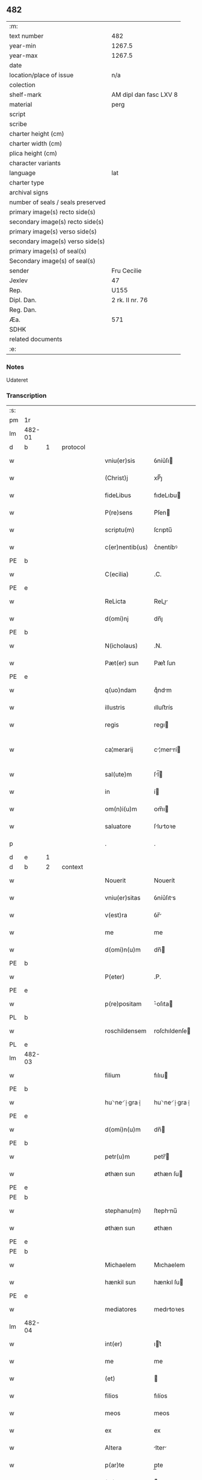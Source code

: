 ** 482

| :m:                               |                        |
| text number                       | 482                    |
| year-min                          | 1267.5                 |
| year-max                          | 1267.5                 |
| date                              |                        |
| location/place of issue           | n/a                    |
| colection                         |                        |
| shelf-mark                        | AM dipl dan fasc LXV 8 |
| material                          | perg                   |
| script                            |                        |
| scribe                            |                        |
| charter height (cm)               |                        |
| charter width (cm)                |                        |
| plica height (cm)                 |                        |
| character variants                |                        |
| language                          | lat                    |
| charter type                      |                        |
| archival signs                    |                        |
| number of seals / seals preserved |                        |
| primary image(s) recto side(s)    |                        |
| secondary image(s) recto side(s)  |                        |
| primary image(s) verso side(s)    |                        |
| secondary image(s) verso side(s)  |                        |
| primary image(s) of seal(s)       |                        |
| Secondary image(s) of seal(s)     |                        |
| sender                            | Fru Cecilie            |
| Jexlev                            | 47                     |
| Rep.                              | U155                   |
| Dipl. Dan.                        | 2 rk. II nr. 76        |
| Reg. Dan.                         |                        |
| Æa.                               | 571                    |
| SDHK                              |                        |
| related documents                 |                        |
| :e:                               |                        |

*** Notes
Udateret

*** Transcription
| :s: |        |   |   |   |   |                 |               |   |   |   |   |     |   |   |   |               |          |          |  |    |    |    |    |
| pm  | 1r     |   |   |   |   |                 |               |   |   |   |   |     |   |   |   |               |          |          |  |    |    |    |    |
| lm  | 482-01 |   |   |   |   |                 |               |   |   |   |   |     |   |   |   |               |          |          |  |    |    |    |    |
| d  | b      | 1  |   | protocol  |   |                 |               |   |   |   |   |     |   |   |   |               |          |          |  |    |    |    |    |
| w   |        |   |   |   |   | vniu(er)sis     | ỽníu͛ſı       |   |   |   |   | lat |   |   |   |        482-01 | 1:protocol |          |  |    |    |    |    |
| w   |        |   |   |   |   | (Christ)j       | xP̅ȷ           |   |   |   |   | lat |   |   |   |        482-01 | 1:protocol |          |  |    |    |    |    |
| w   |        |   |   |   |   | fideLibus       | fıdeLıbu     |   |   |   |   | lat |   |   |   |        482-01 | 1:protocol |          |  |    |    |    |    |
| w   |        |   |   |   |   | P(re)sens       | P͛ſen         |   |   |   |   | lat |   |   |   |        482-01 | 1:protocol |          |  |    |    |    |    |
| w   |        |   |   |   |   | scriptu(m)      | ſcrıptu̅       |   |   |   |   | lat |   |   |   |        482-01 | 1:protocol |          |  |    |    |    |    |
| w   |        |   |   |   |   | c(er)nentib(us) | c͛nentíbꝰ      |   |   |   |   | lat |   |   |   |        482-01 | 1:protocol |          |  |    |    |    |    |
| PE  | b      |   |   |   |   |                 |               |   |   |   |   |     |   |   |   |               |          |          |  |    |    |    |    |
| w   |        |   |   |   |   | C(ecilia)       | .C.           |   |   |   |   | lat |   |   |   |        482-01 | 1:protocol |          |  |3120|    |    |    |
| PE  | e      |   |   |   |   |                 |               |   |   |   |   |     |   |   |   |               |          |          |  |    |    |    |    |
| w   |        |   |   |   |   | ReLicta         | ReLı        |   |   |   |   | lat |   |   |   |        482-01 | 1:protocol |          |  |    |    |    |    |
| w   |        |   |   |   |   | d(omi)nj        | dn̅ȷ           |   |   |   |   | lat |   |   |   |        482-01 | 1:protocol |          |  |    |    |    |    |
| PE  | b      |   |   |   |   |                 |               |   |   |   |   |     |   |   |   |               |          |          |  |    |    |    |    |
| w   |        |   |   |   |   | N(icholaus)     | .N.           |   |   |   |   | lat |   |   |   |        482-01 | 1:protocol |          |  |3121|    |    |    |
| w   |        |   |   |   |   | Pæt(er) sun     | Pæt͛ ſun       |   |   |   |   | lat |   |   |   |        482-01 | 1:protocol |          |  |3121|    |    |    |
| PE  | e      |   |   |   |   |                 |               |   |   |   |   |     |   |   |   |               |          |          |  |    |    |    |    |
| w   |        |   |   |   |   | q(uo)ndam       | qͦndm         |   |   |   |   | lat |   |   |   |        482-01 | 1:protocol |          |  |    |    |    |    |
| w   |        |   |   |   |   | illustris       | ılluﬅrís      |   |   |   |   | lat |   |   |   |        482-01 | 1:protocol |          |  |    |    |    |    |
| w   |        |   |   |   |   | regis           | regı         |   |   |   |   | lat |   |   |   |        482-01 | 1:protocol |          |  |    |    |    |    |
| w   |        |   |   |   |   | ca¦merarij      | c¦merrí    |   |   |   |   | lat |   |   |   | 482-01—482-02 | 1:protocol |          |  |    |    |    |    |
| w   |        |   |   |   |   | sal(ute)m       | ſl̅          |   |   |   |   | lat |   |   |   |        482-02 | 1:protocol |          |  |    |    |    |    |
| w   |        |   |   |   |   | in              | í            |   |   |   |   | lat |   |   |   |        482-02 | 1:protocol |          |  |    |    |    |    |
| w   |        |   |   |   |   | om(n)i(u)m      | ᴏm̅ı          |   |   |   |   | lat |   |   |   |        482-02 | 1:protocol |          |  |    |    |    |    |
| w   |        |   |   |   |   | saluatore       | ſlutoꝛe     |   |   |   |   | lat |   |   |   |        482-02 | 1:protocol |          |  |    |    |    |    |
| p   |        |   |   |   |   | .               | .             |   |   |   |   | lat |   |   |   |        482-02 | 1:protocol |          |  |    |    |    |    |
| d  | e      | 1  |   |   |   |                 |               |   |   |   |   |     |   |   |   |               |          |          |  |    |    |    |    |
| d  | b      | 2  |   | context  |   |                 |               |   |   |   |   |     |   |   |   |               |          |          |  |    |    |    |    |
| w   |        |   |   |   |   | Nouerit         | Nouerít       |   |   |   |   | lat |   |   |   |        482-02 | 2:context |          |  |    |    |    |    |
| w   |        |   |   |   |   | vniu(er)sitas   | ỽníu͛ſıts     |   |   |   |   | lat |   |   |   |        482-02 | 2:context |          |  |    |    |    |    |
| w   |        |   |   |   |   | v(est)ra        | ỽr̅           |   |   |   |   | lat |   |   |   |        482-02 | 2:context |          |  |    |    |    |    |
| w   |        |   |   |   |   | me              | me            |   |   |   |   | lat |   |   |   |        482-02 | 2:context |          |  |    |    |    |    |
| w   |        |   |   |   |   | d(omi)n(u)m     | dn̅           |   |   |   |   | lat |   |   |   |        482-02 | 2:context |          |  |    |    |    |    |
| PE  | b      |   |   |   |   |                 |               |   |   |   |   |     |   |   |   |               |          |          |  |    |    |    |    |
| w   |        |   |   |   |   | P(eter)         | .P.           |   |   |   |   | lat |   |   |   |        482-02 | 2:context |          |  |3122|    |    |    |
| PE  | e      |   |   |   |   |                 |               |   |   |   |   |     |   |   |   |               |          |          |  |    |    |    |    |
| w   |        |   |   |   |   | p(re)positam    | ͛oſıta       |   |   |   |   | lat |   |   |   |        482-02 | 2:context |          |  |    |    |    |    |
| PL  | b      |   |   |   |   |                 |               |   |   |   |   |     |   |   |   |               |          |          |  |    |    |    |    |
| w   |        |   |   |   |   | roschildensem   | roſchıldenſe |   |   |   |   | lat |   |   |   |        482-02 | 2:context |          |  |    |    |2889|    |
| PL  | e      |   |   |   |   |                 |               |   |   |   |   |     |   |   |   |               |          |          |  |    |    |    |    |
| lm  | 482-03 |   |   |   |   |                 |               |   |   |   |   |     |   |   |   |               |          |          |  |    |    |    |    |
| w   |        |   |   |   |   | filium          | fılıu        |   |   |   |   | lat |   |   |   |        482-03 | 2:context |          |  |    |    |    |    |
| PE  | b      |   |   |   |   |                 |               |   |   |   |   |     |   |   |   |               |          |          |  |    |    |    |    |
| w   |        |   |   |   |   | hu⸌ne⸍⸠gra⸡     | hu⸌ne⸍⸠gra⸡   |   |   |   |   | lat |   |   |   |        482-03 | 2:context |          |  |3124|    |    |    |
| PE  | e      |   |   |   |   |                 |               |   |   |   |   |     |   |   |   |               |          |          |  |    |    |    |    |
| w   |        |   |   |   |   | d(omi)n(u)m     | dn̅           |   |   |   |   | lat |   |   |   |        482-03 | 2:context |          |  |    |    |    |    |
| PE  | b      |   |   |   |   |                 |               |   |   |   |   |     |   |   |   |               |          |          |  |    |    |    |    |
| w   |        |   |   |   |   | petr(u)m        | petr̅         |   |   |   |   | lat |   |   |   |        482-03 | 2:context |          |  |3125|    |    |    |
| w   |        |   |   |   |   | øthæn sun       | øthæn  ſu    |   |   |   |   | lat |   |   |   |        482-03 | 2:context |          |  |3125|    |    |    |
| PE  | e      |   |   |   |   |                 |               |   |   |   |   |     |   |   |   |               |          |          |  |    |    |    |    |
| PE  | b      |   |   |   |   |                 |               |   |   |   |   |     |   |   |   |               |          |          |  |    |    |    |    |
| w   |        |   |   |   |   | stephanu(m)     | ſtephnu̅      |   |   |   |   | lat |   |   |   |        482-03 | 2:context |          |  |3126|    |    |    |
| w   |        |   |   |   |   | øthæn sun       | øthæn         |   |   |   |   | lat |   |   |   |        482-03 | 2:context |          |  |3126|    |    |    |
| PE  | e      |   |   |   |   |                 |               |   |   |   |   |     |   |   |   |               |          |          |  |    |    |    |    |
| PE  | b      |   |   |   |   |                 |               |   |   |   |   |     |   |   |   |               |          |          |  |    |    |    |    |
| w   |        |   |   |   |   | Michaelem       | Mıchaelem     |   |   |   |   | lat |   |   |   |        482-03 | 2:context |          |  |3123|    |    |    |
| w   |        |   |   |   |   | hænkil sun      | hænkıl  ſu   |   |   |   |   | lat |   |   |   |        482-03 | 2:context |          |  |3123|    |    |    |
| PE  | e      |   |   |   |   |                 |               |   |   |   |   |     |   |   |   |               |          |          |  |    |    |    |    |
| w   |        |   |   |   |   | mediatores      | medıtoꝛes    |   |   |   |   | lat |   |   |   |        482-03 | 2:context |          |  |    |    |    |    |
| lm  | 482-04 |   |   |   |   |                 |               |   |   |   |   |     |   |   |   |               |          |          |  |    |    |    |    |
| w   |        |   |   |   |   | int(er)         | ıt͛           |   |   |   |   | lat |   |   |   |        482-04 | 2:context |          |  |    |    |    |    |
| w   |        |   |   |   |   | me              | me            |   |   |   |   | lat |   |   |   |        482-04 | 2:context |          |  |    |    |    |    |
| w   |        |   |   |   |   | (et)            |              |   |   |   |   | lat |   |   |   |        482-04 | 2:context |          |  |    |    |    |    |
| w   |        |   |   |   |   | filios          | fılíos        |   |   |   |   | lat |   |   |   |        482-04 | 2:context |          |  |    |    |    |    |
| w   |        |   |   |   |   | meos            | meos          |   |   |   |   | lat |   |   |   |        482-04 | 2:context |          |  |    |    |    |    |
| w   |        |   |   |   |   | ex              | ex            |   |   |   |   | lat |   |   |   |        482-04 | 2:context |          |  |    |    |    |    |
| w   |        |   |   |   |   | Altera          | lter        |   |   |   |   | lat |   |   |   |        482-04 | 2:context |          |  |    |    |    |    |
| w   |        |   |   |   |   | p(ar)te         | p̲te           |   |   |   |   | lat |   |   |   |        482-04 | 2:context |          |  |    |    |    |    |
| w   |        |   |   |   |   | (et)            |              |   |   |   |   | lat |   |   |   |        482-04 | 2:context |          |  |    |    |    |    |
| w   |        |   |   |   |   | d(omi)nam       | dn̅          |   |   |   |   | lat |   |   |   |        482-04 | 2:context |          |  |    |    |    |    |
| w   |        |   |   |   |   | Abbatissam      | bbtıſſ    |   |   |   |   | lat |   |   |   |        482-04 | 2:context |          |  |    |    |    |    |
| w   |        |   |   |   |   | sororum         | ſoꝛoꝛu       |   |   |   |   | lat |   |   |   |        482-04 | 2:context |          |  |    |    |    |    |
| w   |        |   |   |   |   | ⸠cl⸡s(an)c(t)e  | ⸠cl⸡ſc̅e       |   |   |   |   | lat |   |   |   |        482-04 | 2:context |          |  |    |    |    |    |
| w   |        |   |   |   |   | clare           | clre         |   |   |   |   | lat |   |   |   |        482-04 | 2:context |          |  |    |    |    |    |
| PL  | b      |   |   |   |   |                 |               |   |   |   |   |     |   |   |   |               |          |          |  |    |    |    |    |
| w   |        |   |   |   |   | roschildis      | roſchıldıſ    |   |   |   |   | lat |   |   |   |        482-04 | 2:context |          |  |    |    |2890|    |
| PL  | e      |   |   |   |   |                 |               |   |   |   |   |     |   |   |   |               |          |          |  |    |    |    |    |
| w   |        |   |   |   |   | inclu¦saru(m)   | íclu¦ſru̅    |   |   |   |   | lat |   |   |   | 482-04—482-05 | 2:context |          |  |    |    |    |    |
| w   |        |   |   |   |   | ⸠sup⸡           | ⸠ſup⸡         |   |   |   |   | lat |   |   |   |        482-05 | 2:context |          |  |    |    |    |    |
| w   |        |   |   |   |   | ex              | ex            |   |   |   |   | lat |   |   |   |        482-05 | 2:context |          |  |    |    |    |    |
| w   |        |   |   |   |   | p(ar)te         | p̲te           |   |   |   |   | lat |   |   |   |        482-05 | 2:context |          |  |    |    |    |    |
| w   |        |   |   |   |   | Alt(er)ea       | lt͛e         |   |   |   |   | lat |   |   |   |        482-05 | 2:context |          |  |    |    |    |    |
| w   |        |   |   |   |   | sup(er)         | ſup̲           |   |   |   |   | lat |   |   |   |        482-05 | 2:context |          |  |    |    |    |    |
| w   |        |   |   |   |   | quib(us)dam     | quíbꝰd      |   |   |   |   | lat |   |   |   |        482-05 | 2:context |          |  |    |    |    |    |
| w   |        |   |   |   |   | bonis           | bonıs         |   |   |   |   | lat |   |   |   |        482-05 | 2:context |          |  |    |    |    |    |
| w   |        |   |   |   |   | in              | í            |   |   |   |   | lat |   |   |   |        482-05 | 2:context |          |  |    |    |    |    |
| w   |        |   |   |   |   | diebus          | dıebus        |   |   |   |   | lat |   |   |   |        482-05 | 2:context |          |  |    |    |    |    |
| w   |        |   |   |   |   | mariti          | mrítí        |   |   |   |   | lat |   |   |   |        482-05 | 2:context |          |  |    |    |    |    |
| w   |        |   |   |   |   | mei             | meí           |   |   |   |   | lat |   |   |   |        482-05 | 2:context |          |  |    |    |    |    |
| w   |        |   |   |   |   | co(m)mutatis    | co̅muttís     |   |   |   |   | lat |   |   |   |        482-05 | 2:context |          |  |    |    |    |    |
| w   |        |   |   |   |   | constituisse    | conﬅıtuíſſe   |   |   |   |   | lat |   |   |   |        482-05 | 2:context |          |  |    |    |    |    |
| p   |        |   |   |   |   | .               | .             |   |   |   |   | lat |   |   |   |        482-05 | 2:context |          |  |    |    |    |    |
| w   |        |   |   |   |   | q(ua)ten(us)    | qtenꝰ        |   |   |   |   | lat |   |   |   |        482-05 | 2:context |          |  |    |    |    |    |
| w   |        |   |   |   |   | concorda¦tis    | concoꝛd¦tıs  |   |   |   |   | lat |   |   |   | 482-05—482-06 | 2:context |          |  |    |    |    |    |
| w   |        |   |   |   |   | sup(ra)dictis   | ſup̲dııs     |   |   |   |   | lat |   |   |   |        482-06 | 2:context |          |  |    |    |    |    |
| w   |        |   |   |   |   | q(ua)tuor       | qtuoꝛ        |   |   |   |   | lat |   |   |   |        482-06 | 2:context |          |  |    |    |    |    |
| w   |        |   |   |   |   | mediatorib(us)  | medıtoꝛıbꝰ   |   |   |   |   | lat |   |   |   |        482-06 | 2:context |          |  |    |    |    |    |
| w   |        |   |   |   |   | sup(er)         | ſup̲           |   |   |   |   | lat |   |   |   |        482-06 | 2:context |          |  |    |    |    |    |
| w   |        |   |   |   |   | vno             | ỽno           |   |   |   |   | lat |   |   |   |        482-06 | 2:context |          |  |    |    |    |    |
| w   |        |   |   |   |   | gratu(m)        | grtu̅         |   |   |   |   | lat |   |   |   |        482-06 | 2:context |          |  |    |    |    |    |
| w   |        |   |   |   |   | habitura        | hbítur      |   |   |   |   | lat |   |   |   |        482-06 | 2:context |          |  |    |    |    |    |
| w   |        |   |   |   |   | (et)            |              |   |   |   |   | lat |   |   |   |        482-06 | 2:context |          |  |    |    |    |    |
| w   |        |   |   |   |   | fir(mu)m        | fır̅          |   |   |   |   | lat |   |   |   |        482-06 | 2:context |          |  |    |    |    |    |
| w   |        |   |   |   |   | q(ui)dq(ui)d    | qdq         |   |   |   |   | lat |   |   |   |        482-06 | 2:context |          |  |    |    |    |    |
| w   |        |   |   |   |   | ex              | ex            |   |   |   |   | lat |   |   |   |        482-06 | 2:context |          |  |    |    |    |    |
| w   |        |   |   |   |   | p(ar)te         | p̲te           |   |   |   |   | lat |   |   |   |        482-06 | 2:context |          |  |    |    |    |    |
| w   |        |   |   |   |   | mea             | me           |   |   |   |   | lat |   |   |   |        482-06 | 2:context |          |  |    |    |    |    |
| w   |        |   |   |   |   | (et)            |              |   |   |   |   | lat |   |   |   |        482-06 | 2:context |          |  |    |    |    |    |
| w   |        |   |   |   |   | filior(um)      | fılıoꝝ        |   |   |   |   | lat |   |   |   |        482-06 | 2:context |          |  |    |    |    |    |
| w   |        |   |   |   |   | meor(um)        | meoꝝ          |   |   |   |   | lat |   |   |   |        482-06 | 2:context |          |  |    |    |    |    |
| lm  | 482-07 |   |   |   |   |                 |               |   |   |   |   |     |   |   |   |               |          |          |  |    |    |    |    |
| w   |        |   |   |   |   | finialit(er)    | fínílıt͛      |   |   |   |   | lat |   |   |   |        482-07 | 2:context |          |  |    |    |    |    |
| w   |        |   |   |   |   | duxeri(n)t      | duxerı̅t       |   |   |   |   | lat |   |   |   |        482-07 | 2:context |          |  |    |    |    |    |
| w   |        |   |   |   |   | faciendum       | fcíendu     |   |   |   |   | lat |   |   |   |        482-07 | 2:context |          |  |    |    |    |    |
| p   |        |   |   |   |   | .               | .             |   |   |   |   | lat |   |   |   |        482-07 | 2:context |          |  |    |    |    |    |
| d  | e      | 2  |   |   |   |                 |               |   |   |   |   |     |   |   |   |               |          |          |  |    |    |    |    |
| d  | b      | 3  |   | eschatocol  |   |                 |               |   |   |   |   |     |   |   |   |               |          |          |  |    |    |    |    |
| w   |        |   |   |   |   | Ad              | d            |   |   |   |   | lat |   |   |   |        482-07 | 3:eschatocol |          |  |    |    |    |    |
| w   |        |   |   |   |   | cui(us)         | cuıꝰ          |   |   |   |   | lat |   |   |   |        482-07 | 3:eschatocol |          |  |    |    |    |    |
| w   |        |   |   |   |   | rei             | reí           |   |   |   |   | lat |   |   |   |        482-07 | 3:eschatocol |          |  |    |    |    |    |
| w   |        |   |   |   |   | veritate(m)     | ỽerıtte̅      |   |   |   |   | lat |   |   |   |        482-07 | 3:eschatocol |          |  |    |    |    |    |
| w   |        |   |   |   |   | confirmandam    | confırmnd  |   |   |   |   | lat |   |   |   |        482-07 | 3:eschatocol |          |  |    |    |    |    |
| w   |        |   |   |   |   | p(re)sente(m)   | p͛ſente̅        |   |   |   |   | lat |   |   |   |        482-07 | 3:eschatocol |          |  |    |    |    |    |
| w   |        |   |   |   |   | Litteram        | Lítter      |   |   |   |   | lat |   |   |   |        482-07 | 3:eschatocol |          |  |    |    |    |    |
| w   |        |   |   |   |   | sigillo         | ſıgıllo       |   |   |   |   | lat |   |   |   |        482-07 | 3:eschatocol |          |  |    |    |    |    |
| lm  | 482-08 |   |   |   |   |                 |               |   |   |   |   |     |   |   |   |               |          |          |  |    |    |    |    |
| w   |        |   |   |   |   | d(omi)ni        | dn̅ı           |   |   |   |   | lat |   |   |   |        482-08 | 3:eschatocol |          |  |    |    |    |    |
| w   |        |   |   |   |   | th(uronis)      | th.           |   |   |   |   | lat |   |   |   |        482-08 | 3:eschatocol |          |  |    |    |    |    |
| w   |        |   |   |   |   | Abbatis         | bbtís       |   |   |   |   | lat |   |   |   |        482-08 | 3:eschatocol |          |  |    |    |    |    |
| w   |        |   |   |   |   | de              | de            |   |   |   |   | lat |   |   |   |        482-08 | 3:eschatocol |          |  |    |    |    |    |
| PL  | b      |   |   |   |   |                 |               |   |   |   |   |     |   |   |   |               |          |          |  |    |    |    |    |
| w   |        |   |   |   |   | øm              | øm            |   |   |   |   | lat |   |   |   |        482-08 | 3:eschatocol |          |  |    |    |2891|    |
| PL  | e      |   |   |   |   |                 |               |   |   |   |   |     |   |   |   |               |          |          |  |    |    |    |    |
| w   |        |   |   |   |   | (et)            |              |   |   |   |   | lat |   |   |   |        482-08 | 3:eschatocol |          |  |    |    |    |    |
| w   |        |   |   |   |   | meo             | meo           |   |   |   |   | lat |   |   |   |        482-08 | 3:eschatocol |          |  |    |    |    |    |
| p   |        |   |   |   |   | /               | /             |   |   |   |   | lat |   |   |   |        482-08 | 3:eschatocol |          |  |    |    |    |    |
| de  | b      |   |   |   |   | hand1           | overstrike    |   |   |   |   |     |   |   |   |               |          |          |  |    |    |    |    |
| w   |        |   |   |   |   | 000             | 000           |   |   |   |   | lat |   |   |   |        482-08 | 3:eschatocol |          |  |    |    |    |    |
| w   |        |   |   |   |   | 000000000       | 000000000     |   |   |   |   | lat |   |   |   |        482-08 | 3:eschatocol |          |  |    |    |    |    |
| w   |        |   |   |   |   | 000             | 000           |   |   |   |   | lat |   |   |   |        482-08 | 3:eschatocol |          |  |    |    |    |    |
| w   |        |   |   |   |   | 00000000        | 00000000      |   |   |   |   | lat |   |   |   |        482-08 | 3:eschatocol |          |  |    |    |    |    |
| w   |        |   |   |   |   | 0000            | 0000          |   |   |   |   | lat |   |   |   |        482-08 | 3:eschatocol |          |  |    |    |    |    |
| de  | e      |   |   |   |   |                 |               |   |   |   |   |     |   |   |   |               |          |          |  |    |    |    |    |
| w   |        |   |   |   |   | roborarj        | roboꝛrȷ      |   |   |   |   | lat |   |   |   |        482-08 | 3:eschatocol |          |  |    |    |    |    |
| p   |        |   |   |   |   | .               | .             |   |   |   |   | lat |   |   |   |        482-08 | 3:eschatocol |          |  |    |    |    |    |
| d  | e      | 3  |   |   |   |                 |               |   |   |   |   |     |   |   |   |               |          |          |  |    |    |    |    |
| :e: |        |   |   |   |   |                 |               |   |   |   |   |     |   |   |   |               |          |          |  |    |    |    |    |